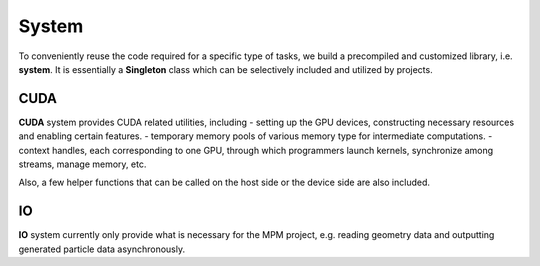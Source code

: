System
======

To conveniently reuse the code required for a specific type of tasks, we build a precompiled and customized library, i.e. **system**.
It is essentially a **Singleton** class which can be selectively included and utilized by projects.

CUDA
----

**CUDA** system provides CUDA related utilities, including 
- setting up the GPU devices, constructing necessary resources and enabling certain features.
- temporary memory pools of various memory type for intermediate computations.
- context handles, each corresponding to one GPU, through which programmers launch kernels, synchronize among streams, manage memory, etc.

Also, a few helper functions that can be called on the host side or the device side are also included.

IO
----

**IO** system currently only provide what is necessary for the MPM project, e.g. reading geometry data and outputting generated particle data asynchronously.